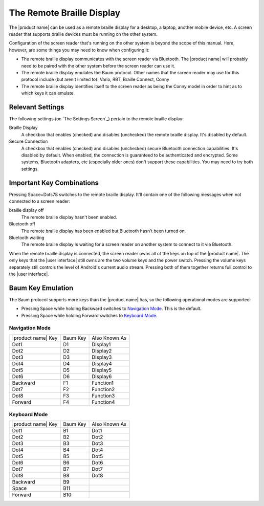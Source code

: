 The Remote Braille Display
--------------------------

The |product name| can be used as a remote braille display for
a desktop,
a laptop,
another mobile device,
etc.
A screen reader that supports braille devices
must be running on the other system.

Configuration of the screen reader that's running on the other system
is beyond the scope of this manual.
Here, however, are some things you may need to know when configuring it:

* The remote braille display communicates with the screen reader via Bluetooth.
  The |product name| will probably need to be paired with the other system
  before the screen reader can use it.

* The remote braille display emulates the Baum protocol.
  Other names that the screen reader may use for this protocol
  include (but aren't limited to):
  Vario, RBT, Braille Connect, Conny

* The remote braille display identifies itself to the screen reader
  as being the Conny model
  in order to hint as to which keys it can emulate.

Relevant Settings
~~~~~~~~~~~~~~~~~

The following settings (on `The Settings Screen`_)
pertain to the remote braille display:

Braille Display
  A checkbox that enables (checked) and disables (unchecked)
  the remote braille display.
  It's disabled by default.

Secure Connection
  A checkbox that enables (checked) and disables (unchecked)
  secure Bluetooth connection capabilities.
  It's disabled by default.
  When enabled, the connection is guaranteed to be authenticated and encrypted.
  Some systems, Bluetooth adapters, etc (especially older ones)
  don't support these capabilities.
  You may need to try both settings.

Important Key Combinations
~~~~~~~~~~~~~~~~~~~~~~~~~~

Pressing Space+Dots78 switches to the remote braille display.
It'll contain one of the following messages
when not connected to a screen reader:

braille display off
  The remote braille display hasn't been enabled.

Bluetooth off
  The remote braille display has been enabled
  but Bluetooth hasn't been turned on.

Bluetooth waiting
  The remote braille display is waiting
  for a screen reader on another system
  to connect to it via Bluetooth.

When the remote braille display is connected,
the screen reader owns all of the keys on top of the |product name|.
The only keys that the |user interface| still owns
are the two volume keys and the power switch.
Pressing the volume keys separately still controls
the level of Android's current audio stream.
Pressing both of them together
returns full control to the |user interface|.

Baum Key Emulation
~~~~~~~~~~~~~~~~~~

The Baum protocol supports more keys than the |product name| has,
so the following operational modes are supported:

* Pressing Space while holding Backward switches to `Navigation Mode`_.
  This is the default.

* Pressing Space while holding Forward switches to `Keyboard Mode`_.

Navigation Mode
```````````````

==================  ========  =============
|product name| Key  Baum Key  Also Known As
------------------  --------  -------------
Dot1                D1        Display1
Dot2                D2        Display2
Dot3                D3        Display3
Dot4                D4        Display4
Dot5                D5        Display5
Dot6                D6        Display6
Backward            F1        Function1
Dot7                F2        Function2
Dot8                F3        Function3
Forward             F4        Function4
==================  ========  =============

Keyboard Mode
`````````````

==================  ========  =============
|product name| Key  Baum Key  Also Known As
------------------  --------  -------------
Dot1                B1        Dot1
Dot2                B2        Dot2
Dot3                B3        Dot3
Dot4                B4        Dot4
Dot5                B5        Dot5
Dot6                B6        Dot6
Dot7                B7        Dot7
Dot8                B8        Dot8
Backward            B9
Space               B11
Forward             B10
==================  ========  =============

